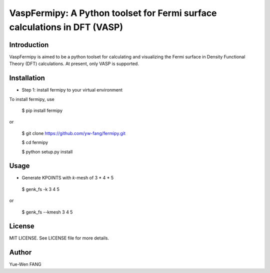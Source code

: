 #######################################################################
VaspFermipy: A Python toolset for Fermi surface calculations in DFT (VASP)
#######################################################################

=============
Introduction
=============

VaspFermipy is aimed to be a python toolset for calculating and visualizing the
Fermi surface in Density Functional Theory (DFT) calculations. At present,
only VASP is supported.

=============
Installation
=============

- Step 1: install fermipy to your virtual environment

To install fermipy, use

 $ pip install fermipy

or

 $ git clone https://github.com/yw-fang/fermipy.git

 $ cd fermipy

 $ python setup.py install



=============
Usage
=============

- Generate KPOINTS with *k*-mesh of 3 * 4 * 5

 $ genk_fs -k 3 4 5

or

 $ genk_fs --kmesh 3 4 5

=============
License
=============

MIT LICENSE. See LICENSE file for more details.

=============
Author
=============

Yue-Wen FANG
